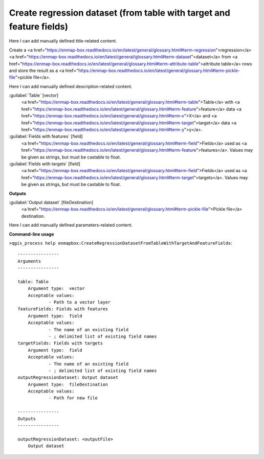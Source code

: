 ..
  ## AUTOGENERATED START TITLE

.. _Create regression dataset (from table with target and feature fields):

Create regression dataset (from table with target and feature fields)
*********************************************************************


..
  ## AUTOGENERATED END TITLE

Here I can add manually defined title-related content.

..
  ## AUTOGENERATED START DESCRIPTION

Create a <a href="https://enmap-box.readthedocs.io/en/latest/general/glossary.html#term-regression">regression</a> <a href="https://enmap-box.readthedocs.io/en/latest/general/glossary.html#term-dataset">dataset</a> from <a href="https://enmap-box.readthedocs.io/en/latest/general/glossary.html#term-attribute-table">attribute table</a> rows and store the result as a <a href="https://enmap-box.readthedocs.io/en/latest/general/glossary.html#term-pickle-file">pickle file</a>.

..
  ## AUTOGENERATED END DESCRIPTION

Here I can add manually defined description-related content.

..
  ## AUTOGENERATED START PARAMETERS


:guilabel:`Table` [vector]
    <a href="https://enmap-box.readthedocs.io/en/latest/general/glossary.html#term-table">Table</a> with <a href="https://enmap-box.readthedocs.io/en/latest/general/glossary.html#term-feature">feature</a> data <a href="https://enmap-box.readthedocs.io/en/latest/general/glossary.html#term-x">X</a> and <a href="https://enmap-box.readthedocs.io/en/latest/general/glossary.html#term-target">target</a> data <a href="https://enmap-box.readthedocs.io/en/latest/general/glossary.html#term-y">y</a>.

:guilabel:`Fields with features` [field]
    <a href="https://enmap-box.readthedocs.io/en/latest/general/glossary.html#term-field">Fields</a> used as <a href="https://enmap-box.readthedocs.io/en/latest/general/glossary.html#term-feature">features</a>. Values may be given as strings, but must be castable to float.

:guilabel:`Fields with targets` [field]
    <a href="https://enmap-box.readthedocs.io/en/latest/general/glossary.html#term-field">Fields</a> used as <a href="https://enmap-box.readthedocs.io/en/latest/general/glossary.html#term-target">targets</a>. Values may be given as strings, but must be castable to float.
**Outputs**


:guilabel:`Output dataset` [fileDestination]
    <a href="https://enmap-box.readthedocs.io/en/latest/general/glossary.html#term-pickle-file">Pickle file</a> destination.


..
  ## AUTOGENERATED END PARAMETERS

Here I can add manually defined parameters-related content.

..
  ## AUTOGENERATED START COMMAND USAGE

**Command-line usage**

``>qgis_process help enmapbox:CreateRegressionDatasetFromTableWithTargetAndFeatureFields``::

    ----------------
    Arguments
    ----------------
    
    table: Table
    	Argument type:	vector
    	Acceptable values:
    		- Path to a vector layer
    featureFields: Fields with features
    	Argument type:	field
    	Acceptable values:
    		- The name of an existing field
    		- ; delimited list of existing field names
    targetFields: Fields with targets
    	Argument type:	field
    	Acceptable values:
    		- The name of an existing field
    		- ; delimited list of existing field names
    outputRegressionDataset: Output dataset
    	Argument type:	fileDestination
    	Acceptable values:
    		- Path for new file
    
    ----------------
    Outputs
    ----------------
    
    outputRegressionDataset: <outputFile>
    	Output dataset
    
    

..
  ## AUTOGENERATED END COMMAND USAGE
